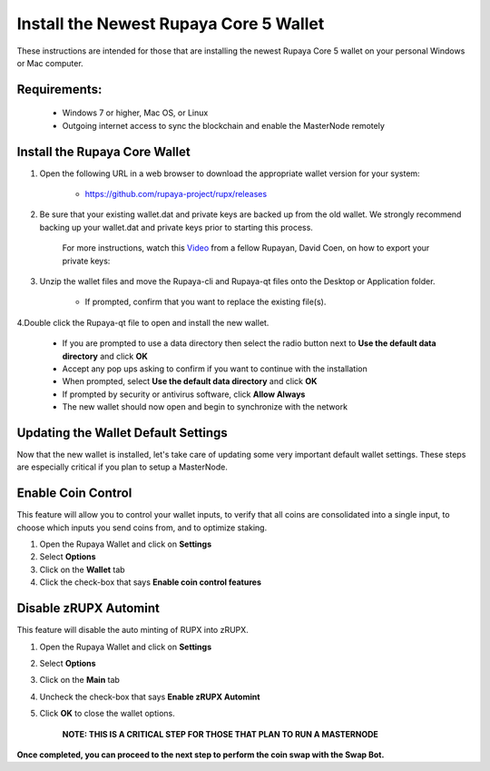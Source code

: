 .. _walletinstall:
.. _Video: https://www.youtube.com/watch?v=0TU044CYfl4/

.. _installnewwallet:

=======================================
Install the Newest Rupaya Core 5 Wallet
=======================================

These instructions are intended for those that are installing the newest Rupaya Core 5 wallet on your personal Windows or Mac computer.

Requirements:
--------------
	* Windows 7 or higher, Mac OS, or Linux
	* Outgoing internet access to sync the blockchain and enable the MasterNode remotely

Install the Rupaya Core Wallet
------------------------------

1. Open the following URL in a web browser to download the appropriate wallet version for your system:

	* https://github.com/rupaya-project/rupx/releases

2. Be sure that your existing wallet.dat and private keys are backed up from the old wallet.  We strongly recommend backing up your wallet.dat and private keys prior to starting this process.

	For more instructions, watch this Video_ from a fellow Rupayan, David Coen, on how to export your private keys:

3. Unzip the wallet files and move the Rupaya-cli and Rupaya-qt files onto the Desktop or Application folder.  

	* If prompted, confirm that you want to replace the existing file(s).

4.Double click the Rupaya-qt file to open and install the new wallet.

	* If you are prompted to use a data directory then select the radio button next to **Use the default data directory** and click **OK**
	* Accept any pop ups asking to confirm if you want to continue with the installation
	* When prompted, select **Use the default data directory** and click **OK**
	* If prompted by security or antivirus software, click **Allow Always**
	* The new wallet should now open and begin to synchronize with the network


Updating the Wallet Default Settings
------------------------------------

Now that the new wallet is installed, let's take care of updating some very important default wallet settings.  These steps are especially critical if you plan to setup a MasterNode.

Enable Coin Control
-------------------

This feature will allow you to control your wallet inputs, to verify that all coins are consolidated into a single input, to choose which inputs you send coins from, and to optimize staking.

1. Open the Rupaya Wallet and click on **Settings**
2. Select **Options**
3. Click on the **Wallet** tab
4. Click the check-box that says **Enable coin control features**

Disable zRUPX Automint
----------------------

This feature will disable the auto minting of RUPX into zRUPX.

1. Open the Rupaya Wallet and click on **Settings**
2. Select **Options**
3. Click on the **Main** tab
4. Uncheck the check-box that says **Enable zRUPX Automint**
5. Click **OK** to close the wallet options.

	**NOTE: THIS IS A CRITICAL STEP FOR THOSE THAT PLAN TO RUN A MASTERNODE**

**Once completed, you can proceed to the next step to perform the coin swap with the Swap Bot.**